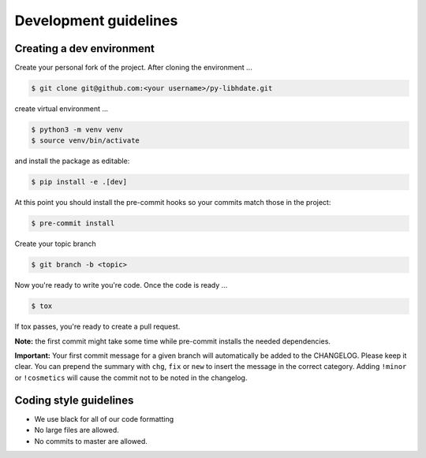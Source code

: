 Development guidelines
======================

Creating a dev environment
--------------------------

Create your personal fork of the project.
After cloning the environment ...

.. code :: shell

   $ git clone git@github.com:<your username>/py-libhdate.git

create virtual environment ...

.. code :: shell

   $ python3 -m venv venv
   $ source venv/bin/activate
   

and install the package as editable:

.. code :: shell

   $ pip install -e .[dev]

At this point you should install the pre-commit hooks so your commits match those in
the project:

.. code :: shell

   $ pre-commit install

Create your topic branch

.. code :: shell

   $ git branch -b <topic>

Now you're ready to write you're code.
Once the code is ready ...

.. code :: shell

   $ tox

If tox passes, you're ready to create a pull request.

**Note:** the first commit might take some time while pre-commit installs the needed
dependencies.

**Important:** Your first commit message for a given branch will automatically be
added to the CHANGELOG. Please keep it clear. You can prepend the summary with ``chg``,
``fix`` or ``new`` to insert the message in the correct category.
Adding ``!minor`` or ``!cosmetics`` will cause the commit not to be noted in the
changelog.

Coding style guidelines
-----------------------

- We use black for all of our code formatting
- No large files are allowed.
- No commits to master are allowed.
